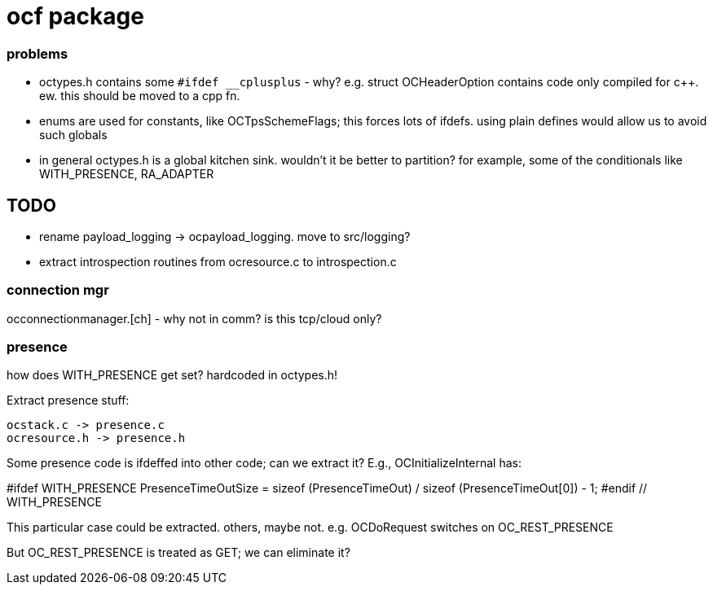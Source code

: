 = ocf package

=== problems

* octypes.h contains some `#ifdef __cplusplus` - why? e.g. struct
  OCHeaderOption contains code only compiled for c++.  ew. this should
  be moved to a cpp fn.

* enums are used for constants, like OCTpsSchemeFlags; this forces
  lots of ifdefs.  using plain defines would allow us to avoid such
  globals

* in general octypes.h is a global kitchen sink.  wouldn't it be
  better to partition?  for example, some of the conditionals like
  WITH_PRESENCE, RA_ADAPTER


== TODO

* rename payload_logging  ->  ocpayload_logging. move to src/logging?

* extract introspection routines from ocresource.c to introspection.c


=== connection mgr

occonnectionmanager.[ch] - why not in comm?  is this tcp/cloud only?

=== presence

how does WITH_PRESENCE get set? hardcoded in octypes.h!

Extract presence stuff:

    ocstack.c -> presence.c
    ocresource.h -> presence.h

Some presence code is ifdeffed into other code; can we extract it?
E.g., OCInitializeInternal has:

#ifdef WITH_PRESENCE
    PresenceTimeOutSize = sizeof (PresenceTimeOut) / sizeof (PresenceTimeOut[0]) - 1;
#endif // WITH_PRESENCE

This particular case could be extracted.  others,
maybe not. e.g. OCDoRequest switches on OC_REST_PRESENCE

But OC_REST_PRESENCE is treated as GET; we can eliminate it?


